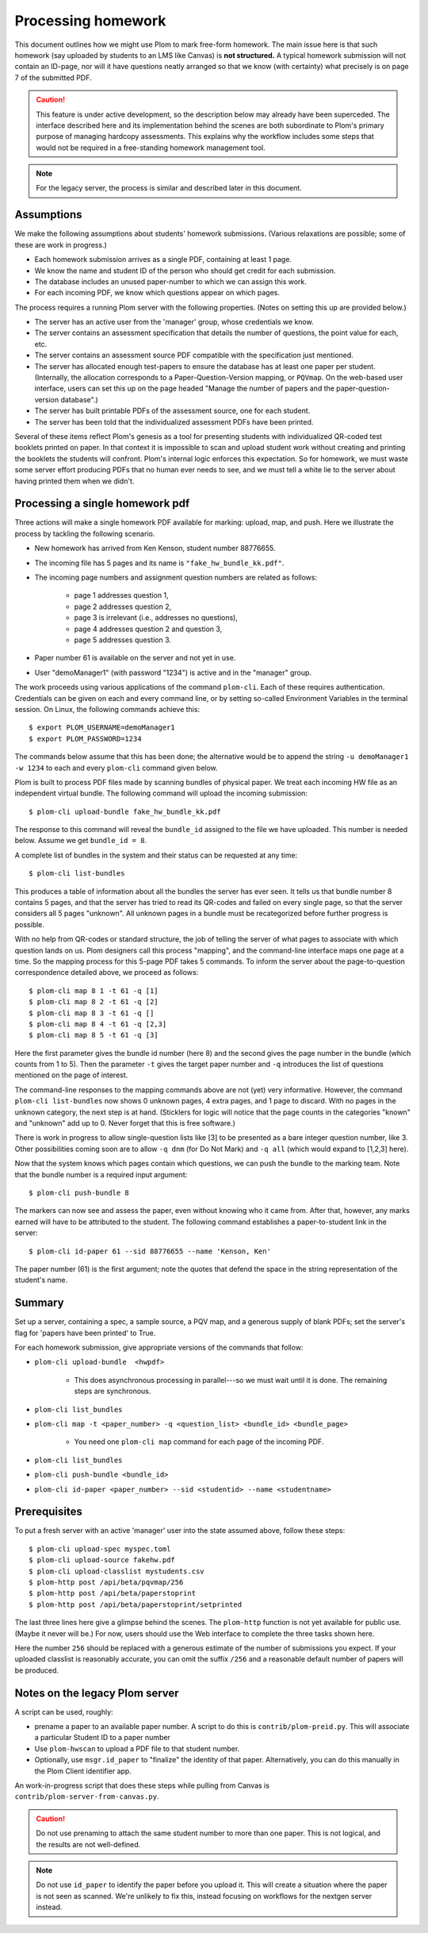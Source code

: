 .. Plom documentation
   Copyright (C) 2023 Andrew Rechnitzer
   Copyright (C) 2023 Colin B. Macdonald
   Copyright (C) 2025 Philip D. Loewen
   SPDX-License-Identifier: AGPL-3.0-or-later

Processing homework
===================

This document outlines how we might use Plom to mark free-form homework.
The main issue here is that such homework (say uploaded by
students to an LMS like Canvas) is **not structured.** A typical
homework submission will not contain an ID-page, nor will it have questions
neatly arranged so that we know (with certainty) what precisely is on
page 7 of the submitted PDF.

.. caution::

   This feature is under active development, so the description below
   may already have been superceded. The interface described
   here and its implementation behind the scenes are both subordinate
   to Plom's primary purpose of managing hardcopy assessments.
   This explains why the workflow includes some steps that would not
   be required in a free-standing homework management tool.

.. note::

   For the legacy server, the process is similar and described
   later in this document.


Assumptions
-----------

We make the following assumptions about students' homework submissions.
(Various relaxations are possible; some of these are work in progress.)

* Each homework submission arrives as a single PDF, containing at least 1 page.
* We know the name and student ID of the person who should get credit for each submission.
* The database includes an unused paper-number to which we can assign this work.
* For each incoming PDF, we know which questions appear on which pages.

The process requires a running Plom server with the following properties.
(Notes on setting this up are provided below.)

* The server has an active user from the 'manager' group, whose credentials we know.
* The server contains an assessment specification that details the number of questions, the point value for each, etc.
* The server contains an assessment source PDF compatible with the specification just mentioned.
* The server has allocated enough test-papers to ensure the database has at least one paper per student. (Internally, the allocation corresponds to a Paper-Question-Version mapping, or ``PQVmap``. On the web-based user interface, users can set this up on the page headed "Manage the number of papers and the paper-question-version database".)
* The server has built printable PDFs of the assessment source, one for each student.
* The server has been told that the individualized assessment PDFs have been printed.

Several of these items reflect Plom's genesis as a tool for
presenting students with individualized QR-coded test booklets printed on paper.
In that context it is impossible to scan and upload student work without
creating and printing the booklets the students will confront.
Plom's internal logic enforces this expectation.
So for homework, we must waste some server effort producing PDFs
that no human ever needs to see, and we must tell a white lie to the server about
having printed them when we didn't.

Processing a single homework pdf
--------------------------------

Three actions will make a single homework PDF available for marking:
upload, map, and push.
Here we illustrate the process by tackling the following scenario.

* New homework has arrived from Ken Kenson, student number 88776655.
* The incoming file has 5 pages and its name is ``"fake_hw_bundle_kk.pdf"``.
* The incoming page numbers and assignment question numbers are related as follows:

   - page 1 addresses question 1,
   - page 2 addresses question 2,
   - page 3 is irrelevant (i.e., addresses no questions),
   - page 4 addresses question 2 and question 3,
   - page 5 addresses question 3.

* Paper number 61 is available on the server and not yet in use.
* User "demoManager1" (with password "1234") is active and in the "manager" group.

The work proceeds using various applications of the command ``plom-cli``.
Each of these requires authentication. Credentials can be given on each
and every command line, or by setting so-called Environment Variables in
the terminal session. On Linux, the following commands achieve this::

    $ export PLOM_USERNAME=demoManager1
    $ export PLOM_PASSWORD=1234

The commands below assume that this has been done; the alternative would be to
append the string ``-u demoManager1 -w 1234`` to each and every ``plom-cli``
command given below.

Plom is built to process PDF files made by scanning bundles of physical
paper. We treat each incoming HW file as an independent virtual bundle.
The following command will upload the incoming submission::

    $ plom-cli upload-bundle fake_hw_bundle_kk.pdf

The response to this command will reveal the ``bundle_id`` assigned to the
file we have uploaded.
This number is needed below.
Assume we get ``bundle_id = 8``.

A complete list of bundles in the system and their status can be requested
at any time::

    $ plom-cli list-bundles

This produces a table of information about all the bundles the server
has ever seen. It tells us that bundle number 8 contains 5 pages,
and that the server has tried to read its QR-codes
and failed on every single page, so that the server considers
all 5 pages "unknown".
All unknown pages in a bundle must
be recategorized before further progress is possible.

With no help from QR-codes or standard structure,
the job of telling the server of what pages to
associate with which question lands on us.
Plom designers call this process "mapping",
and the command-line interface maps one page at a time.
So the mapping process for this 5-page PDF takes 5 commands.
To inform the server about the page-to-question
correspondence detailed above, we proceed as follows::

    $ plom-cli map 8 1 -t 61 -q [1]
    $ plom-cli map 8 2 -t 61 -q [2]
    $ plom-cli map 8 3 -t 61 -q []
    $ plom-cli map 8 4 -t 61 -q [2,3]
    $ plom-cli map 8 5 -t 61 -q [3]

Here the first parameter gives the bundle id number (here 8)
and the second gives the page number in the bundle (which counts from 1 to 5).
Then the parameter ``-t`` gives the target paper number and 
``-q`` introduces the list of questions mentioned on the page of interest. 

The command-line responses to the mapping commands above are not
(yet) very informative. However, the command ``plom-cli list-bundles``
now shows 0 unknown pages, 4 extra pages, and 1 page to discard.
With no pages in the unknown category, the next step is at hand.
(Sticklers for logic will notice that the page counts in
the categories "known" and "unknown" add up to 0.
Never forget that this is free software.)

There is work in progress to allow single-question lists like [3]
to be presented as a bare integer question number, like 3. Other
possibilities coming soon are to allow ``-q dnm`` (for Do Not Mark)
and ``-q all`` (which would expand to [1,2,3] here).

Now that the system knows which pages contain which questions,
we can push the bundle to the marking team.
Note that the bundle number is a required input argument::

    $ plom-cli push-bundle 8

The markers can now see and assess the paper,
even without knowing who it came from.
After that, however, any marks earned will have to be attributed to the student.
The following command establishes a paper-to-student link in the server::

    $ plom-cli id-paper 61 --sid 88776655 --name 'Kenson, Ken'

The paper number (61) is the first argument;
note the quotes that defend the space in the string
representation of the student's name.

Summary
-------

Set up a server, containing a spec, a sample source, a PQV map,
and a generous supply of blank PDFs; set the server's flag for
'papers have been printed' to True.

For each homework submission, give appropriate versions of
the commands that follow:

* ``plom-cli upload-bundle  <hwpdf>``

   - This does asynchronous processing in parallel---so we must wait until it is done.
     The remaining steps are synchronous.

* ``plom-cli list_bundles``
* ``plom-cli map -t <paper_number> -q <question_list> <bundle_id> <bundle_page>``

   - You need one ``plom-cli map`` command for each page of the incoming PDF.

* ``plom-cli list_bundles``
* ``plom-cli push-bundle <bundle_id>``
* ``plom-cli id-paper <paper_number> --sid <studentid> --name <studentname>``



Prerequisites
-------------

To put a fresh server with an active 'manager' user into the state assumed above,
follow these steps::

    $ plom-cli upload-spec myspec.toml
    $ plom-cli upload-source fakehw.pdf
    $ plom-cli upload-classlist mystudents.csv
    $ plom-http post /api/beta/pqvmap/256
    $ plom-http post /api/beta/paperstoprint
    $ plom-http post /api/beta/paperstoprint/setprinted

The last three lines here give a glimpse behind the scenes.
The ``plom-http`` function is not yet available for public use.
(Maybe it never will be.)
For now, users should use the Web interface to complete the three tasks shown here.

Here the number ``256`` should be replaced with a generous estimate of the number of submissions you expect. If your uploaded classlist is reasonably accurate,
you can omit the suffix ``/256`` and a reasonable default number of papers
will be produced.



Notes on the legacy Plom server
-------------------------------

A script can be used, roughly:

* prename a paper to an available paper number.  A script to do this is
  ``contrib/plom-preid.py``.
  This will associate a particular Student ID to a paper number
* Use ``plom-hwscan`` to upload a PDF file to that student number.
* Optionally, use ``msgr.id_paper`` to "finalize" the identity of that paper.
  Alternatively, you can do this manually in the Plom Client identifier app.

An work-in-progress script that does these steps while pulling from
Canvas is ``contrib/plom-server-from-canvas.py``.

.. caution::

   Do not use prenaming to attach the same student number to more than one paper.
   This is not logical, and the results are not well-defined.

.. note::

   Do not use ``id_paper`` to identify the paper before you upload it.  This
   will create a situation where the paper is not seen as scanned.  We're unlikely
   to fix this, instead focusing on workflows for the nextgen server instead.
